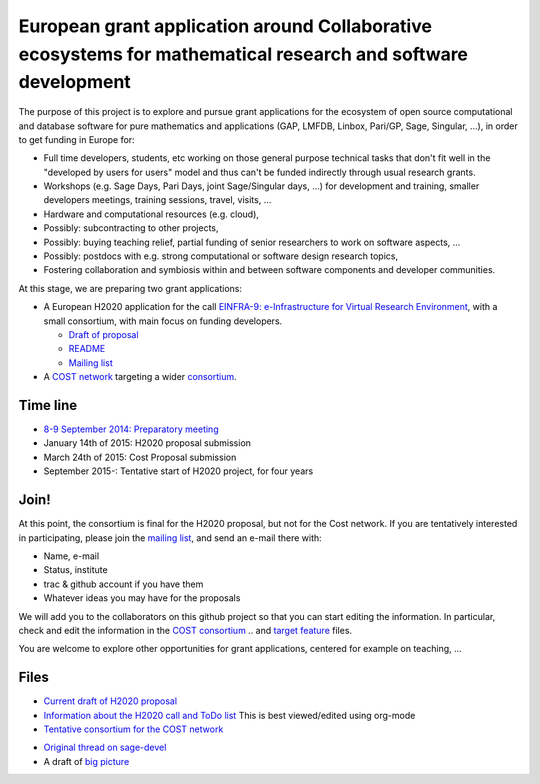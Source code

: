 European grant application around Collaborative ecosystems for mathematical research and software development
=============================================================================================================

The purpose of this project is to explore and pursue grant
applications for the ecosystem of open source computational and
database software for pure mathematics and applications (GAP, LMFDB,
Linbox, Pari/GP, Sage, Singular, ...), in order to get funding in
Europe for:

- Full time developers, students, etc working on those general purpose
  technical tasks that don't fit well in the "developed by users for
  users" model and thus can't be funded indirectly through usual
  research grants.

- Workshops (e.g. Sage Days, Pari Days, joint Sage/Singular days, ...)
  for development and training, smaller developers meetings, training
  sessions, travel, visits, ...

- Hardware and computational resources (e.g. cloud),

- Possibly: subcontracting to other projects,

- Possibly: buying teaching relief, partial funding of senior
  researchers to work on software aspects, ...

- Possibly: postdocs with e.g. strong computational or software design
  research topics,

- Fostering collaboration and symbiosis within and between software
  components and developer communities.

At this stage, we are preparing two grant applications:

- A European H2020 application for the call `EINFRA-9:
  e-Infrastructure for Virtual Research Environment
  <http://ec.europa.eu/research/participants/portal/desktop/en/opportunities/h2020/topics/2144-einfra-9-2015.html>`_,
  with a small consortium, with main focus on funding developers.

  - `Draft of proposal <H2020/proposal-www.pdf?raw=true>`_
  - `README <H2020/README.rst>`_
  - `Mailing list <https://listes.services.cnrs.fr/wws/info/math-vre-h2020-grant-europe>`_

- A `COST network <http://www.cost.eu>`_ targeting a wider `consortium
  <Cost/consortium.tex>`_.

Time line
---------

- `8-9 September 2014: Preparatory meeting <2014-09-08-meeting.rst; report at the end>`_
- January 14th of  2015: H2020 proposal submission
- March 24th of 2015: Cost Proposal submission
- September 2015-: Tentative start of H2020 project, for four years

Join!
-----

At this point, the consortium is final for the H2020 proposal, but not
for the Cost network. If you are tentatively interested in
participating, please join the `mailing list
<https://listes.services.cnrs.fr/wws/info/sagemath-grant-europe>`_,
and send an e-mail there with:

- Name, e-mail
- Status, institute
- trac & github account if you have them
- Whatever ideas you may have for the proposals

We will add you to the collaborators on this github project so that
you can start editing the information. In particular, check and edit
the information in the `COST consortium <Cost/consortium.tex>`_
.. and `target feature <H2020/actions.tex>`_ files.

You are welcome to explore other opportunities for grant applications,
centered for example on teaching, ...

Files
-----

- `Current draft of H2020 proposal <H2020/proposal.pdf>`_

- `Information about the H2020 call and ToDo list <TODO.org>`_
  This is best viewed/edited using org-mode

- `Tentative consortium for the COST network <Cost/consortium.tex>`_

.. - `Potential target features and actions <H2020/actions.tex>`_.

- `Original thread on sage-devel <https://groups.google.com/d/msg/sage-devel/zW8vHUI1PEw/SOl3lQrS08YJ>`_

- A draft of `big picture <H2020/Pictures/TheBigPicture.svg>`_

.. - `A draft of mind map <http://sage.math.washington.edu/home/nthiery/MindMap.html>`_
..   (`Sources  <MindMap.mm>`_ to be edited with `freeplane <http://freeplane.sourceforge.net/wiki/index.php/Main_Page>`_)

